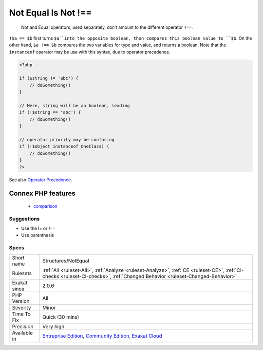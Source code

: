 .. _structures-notequal:

.. _not-equal-is-not-!==:

Not Equal Is Not !==
++++++++++++++++++++

  Not and Equal operators, used separately, don't amount to the different operator ``!==``.

``!$a == $b`` first turns ``$a``into the opposite boolean, then compares this boolean value to ``$b``. On the other hand, ``$a !== $b`` compares the two variables for type and value, and returns a boolean. 
Note that the ``instanceof`` operator may be use with this syntax, due to operator precedence.

.. code-block:: php
   
   <?php
   
   if ($string != 'abc') {
       // doSomething()
   }
   
   // Here, string will be an boolean, leading 
   if (!$string == 'abc') {
       // doSomething()
   }
   
   // operator priority may be confusing
   if (!$object instanceof OneClass) {
       // doSomething()
   }
   ?>

See also `Operator Precedence <https://www.php.net/manual/en/language.operators.precedence.php>`_.

Connex PHP features
-------------------

  + `comparison <https://php-dictionary.readthedocs.io/en/latest/dictionary/comparison.ini.html>`_


Suggestions
___________

* Use the != or !==
* Use parenthesis




Specs
_____

+--------------+-----------------------------------------------------------------------------------------------------------------------------------------------------------------------------------------+
| Short name   | Structures/NotEqual                                                                                                                                                                     |
+--------------+-----------------------------------------------------------------------------------------------------------------------------------------------------------------------------------------+
| Rulesets     | :ref:`All <ruleset-All>`, :ref:`Analyze <ruleset-Analyze>`, :ref:`CE <ruleset-CE>`, :ref:`CI-checks <ruleset-CI-checks>`, :ref:`Changed Behavior <ruleset-Changed-Behavior>`            |
+--------------+-----------------------------------------------------------------------------------------------------------------------------------------------------------------------------------------+
| Exakat since | 2.0.6                                                                                                                                                                                   |
+--------------+-----------------------------------------------------------------------------------------------------------------------------------------------------------------------------------------+
| PHP Version  | All                                                                                                                                                                                     |
+--------------+-----------------------------------------------------------------------------------------------------------------------------------------------------------------------------------------+
| Severity     | Minor                                                                                                                                                                                   |
+--------------+-----------------------------------------------------------------------------------------------------------------------------------------------------------------------------------------+
| Time To Fix  | Quick (30 mins)                                                                                                                                                                         |
+--------------+-----------------------------------------------------------------------------------------------------------------------------------------------------------------------------------------+
| Precision    | Very high                                                                                                                                                                               |
+--------------+-----------------------------------------------------------------------------------------------------------------------------------------------------------------------------------------+
| Available in | `Entreprise Edition <https://www.exakat.io/entreprise-edition>`_, `Community Edition <https://www.exakat.io/community-edition>`_, `Exakat Cloud <https://www.exakat.io/exakat-cloud/>`_ |
+--------------+-----------------------------------------------------------------------------------------------------------------------------------------------------------------------------------------+


